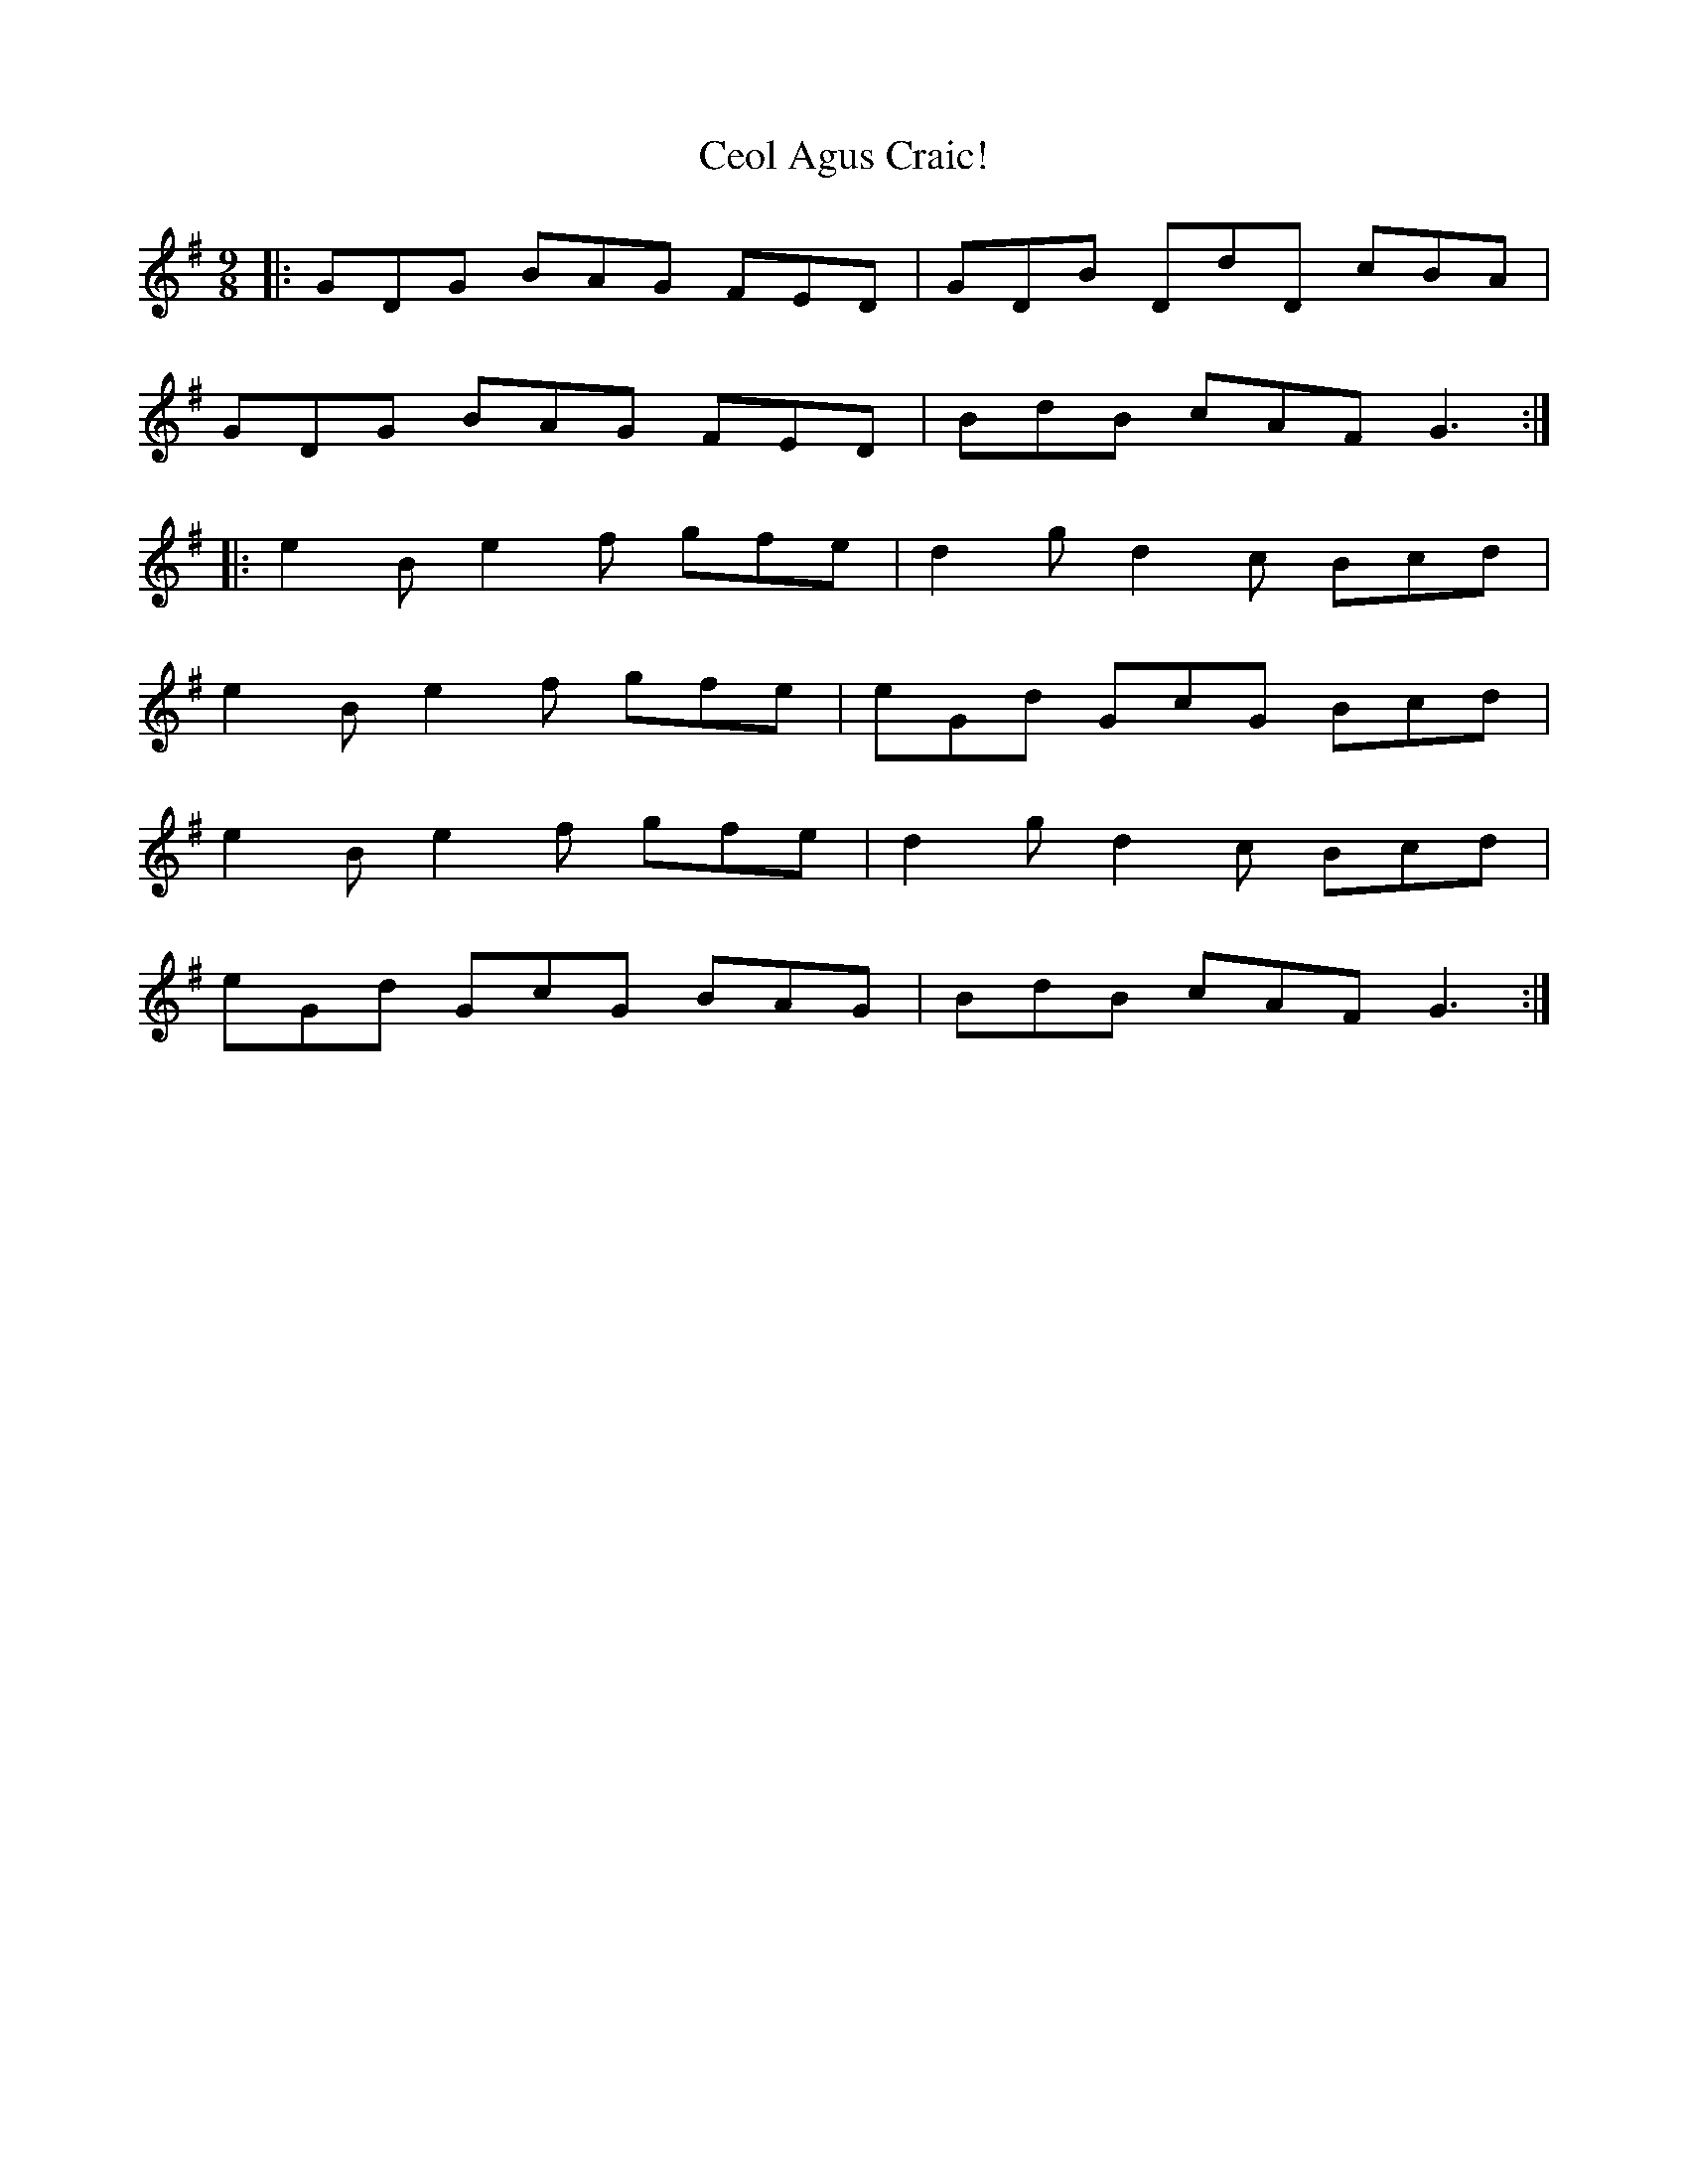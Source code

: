 X: 6705
T: Ceol Agus Craic!
R: slip jig
M: 9/8
K: Gmajor
|:GDG BAG FED|GDB DdD cBA|
GDG BAG FED|BdB cAF G3:|
|:e2B e2f gfe|d2g d2c Bcd|
e2B e2f gfe|eGd GcG Bcd|
e2B e2f gfe|d2g d2c Bcd|
eGd GcG BAG|BdB cAF G3:|

